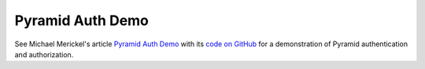 Pyramid Auth Demo
=================

See Michael Merickel's article `Pyramid Auth Demo
<http://michael.merickel.org/projects/pyramid_auth_demo/>`_ with its `code on
GitHub <https://github.com/mmerickel/pyramid_auth_demo>`_ for a demonstration
of Pyramid authentication and authorization.
